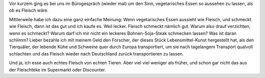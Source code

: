 .. title: Veggi-Fleisch
.. slug: fleisch-oder-kein-fleisch
.. date: 2020-03-11 22:04:45 UTC+01:00
.. tags: Essen, Vegetarisch, Fleish
.. category: Essen
.. link: 
.. description: 
.. type: text

Vor kurzem ging es bei uns im Bürogespräch (wieder mal) um den Sinn,
vegetarisches Essen so aussehen zu lassen, als ob es Fleisch wäre.

Mittlerweile habe ich dazu eine ganz einfache Meinung: Wenn
vegetarisches Essen aussieht wie Fleisch, und schmeckt wie Fleisch, dann
ist das gut und ich kaufe es. Weil lecker. Fleisch schmeckt nämlich gut.
Warum also drauf verzichten, wenn es schmeckt? Warum darf ich mir nicht
ein leckeres Bohnen-Soja-Steak schmecken lassen? Was ist daran schlimm?
Lieber bezahle ich mit meinem Geld den Forscher, der dieses Stück
Lebensmittel-Kunst hergestellt hat, als den Tierquäler, der lebende Kühe
und Schweine quer durch Europa transportiert, um sie nach tagelangem
Transport qualvoll schlachten und das Fleisch wieder nach Deutschland
zurück transportieren zu lassen.

Und ja, ich esse auch echtes Fleisch von echten Tieren. Aber viel viel
weniger als früher, und schon gar nicht das aus der Fleischteke im
Supermarkt oder Discounter.

